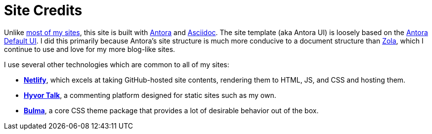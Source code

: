 = Site Credits

Unlike https://ericscouten.dev/2021/how-i-built-146-parks/[most of my sites^], this site is built with https://antora.org[Antora^] and https://asciidoc.org[Asciidoc^]. The site template (aka Antora UI) is loosely based on the https://docs.antora.org/antora-ui-default/[Antora Default UI]. I did this primarily because Antora's site structure is much more conducive to a document structure than https://www.getzola.org[Zola], which I continue to use and love for my more blog-like sites.

I use several other technologies which are common to all of my sites:

* https://www.netlify.com[*Netlify*], which excels at taking GitHub-hosted site contents, rendering them to HTML, JS, and CSS and hosting them.
* https://talk.hyvor.com[*Hyvor Talk*], a commenting platform designed for static sites such as my own.
* https://bulma.io/documentation/features/themes/[*Bulma*], a core CSS theme package that provides a lot of desirable behavior out of the box.
